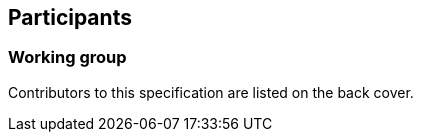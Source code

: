 == Participants

=== Working group

Contributors to this specification are listed on the back cover.

// TODO: Re-enable when https://github.com/metanorma/metanorma-taste/issues/35 is fixed
// item:: Stephane Fellah
// item:: George Percivall
// item:: Kurt Cagle
// item:: Scott Carroll
// item:: Christine Perey
